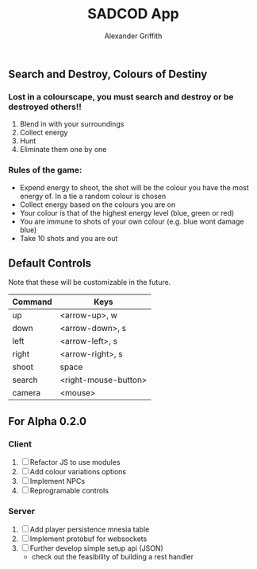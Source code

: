#+TITLE: SADCOD App
#+AUTHOR: Alexander Griffith
** Search and Destroy, Colours of Destiny

*** Lost in a colourscape, you must search and destroy or be destroyed others!!

1. Blend in with your surroundings
2. Collect energy
3. Hunt
4. Eliminate them one by one


*** Rules of the game:

- Expend energy to shoot, the shot will be the colour you have the most energy of. In a tie a random colour is chosen
- Collect energy based on the colours you are on
- Your colour is that of the highest energy level (blue, green or red)
- You are immune to shots of your own colour (e.g. blue wont damage blue)
- Take 10 shots and you are out



** Default Controls
Note that these will be customizable in the future.

| Command | Keys                 |
|---------+----------------------|
| up      | <arrow-up>, w        |
| down    | <arrow-down>, s      |
| left    | <arrow-left>, s      |
| right   | <arrow-right>, s     |
| shoot   | space                |
| search  | <right-mouse-button> |
| camera  | <mouse>              |
  

** For Alpha 0.2.0
*** Client
1. [ ] Refactor JS to use modules
2. [ ] Add colour variations options
3. [ ] Implement NPCs
4. [ ] Reprogramable controls

*** Server
1. [ ] Add player persistence mnesia table
2. [ ] Implement protobuf for websockets
3. [ ] Further develop simple setup api (JSON)
     - check out the feasibility of building a rest handler
